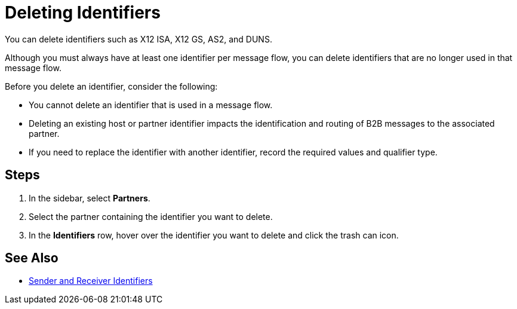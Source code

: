= Deleting Identifiers

You can delete identifiers such as X12 ISA, X12 GS, AS2, and DUNS.

Although you must always have at least one identifier per message flow, you can delete identifiers that are no longer used in that message flow.

Before you delete an identifier, consider the following:

* You cannot delete an identifier that is used in a message flow.
* Deleting an existing host or partner identifier impacts the identification and routing of B2B messages to the associated partner.
* If you need to replace the identifier with another identifier, record the required values and qualifier type.

== Steps
. In the sidebar, select *Partners*.
. Select the partner containing the identifier you want to delete.
. In the *Identifiers* row, hover over the identifier you want to delete and click the trash can icon.

== See Also

* xref:partner-manager-identifiers.adoc[Sender and Receiver Identifiers]
